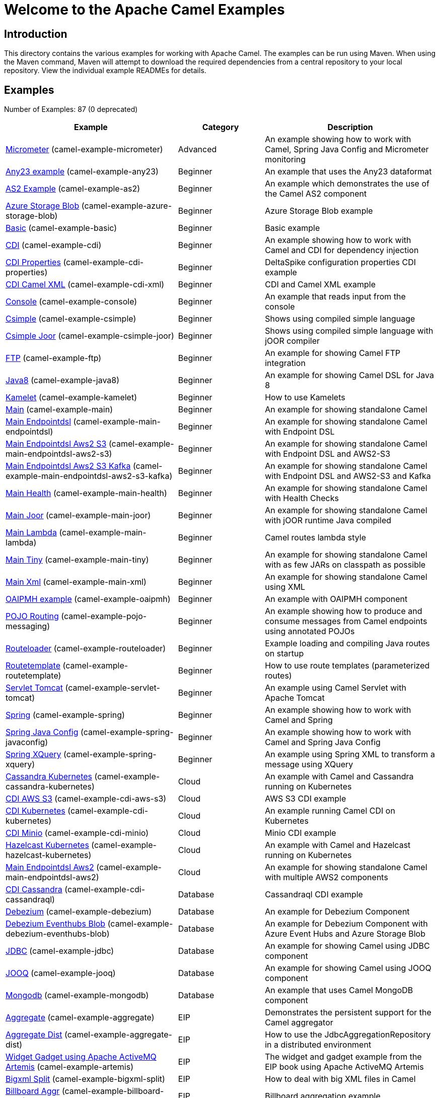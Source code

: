 = Welcome to the Apache Camel Examples

== Introduction

This directory contains the various examples for working with Apache
Camel. The examples can be run using Maven. When using the Maven
command, Maven will attempt to download the required dependencies from a
central repository to your local repository.
View the individual example READMEs for details.

== Examples

// examples: START
Number of Examples: 87 (0 deprecated)

[width="100%",cols="4,2,4",options="header"]
|===
| Example | Category | Description

| link:camel-example-micrometer/README.adoc[Micrometer] (camel-example-micrometer) | Advanced | An example showing how to work with Camel, Spring Java Config and Micrometer monitoring

| link:any23/README.adoc[Any23 example] (camel-example-any23) | Beginner | An example that uses the Any23 dataformat

| link:as2/README.adoc[AS2 Example] (camel-example-as2) | Beginner | An example which demonstrates the use of the Camel AS2 component

| link:azure-storage-blob/README.adoc[Azure Storage Blob] (camel-example-azure-storage-blob) | Beginner | Azure Storage Blob example

| link:basic/README.adoc[Basic] (camel-example-basic) | Beginner | Basic example

| link:cdi/README.adoc[CDI] (camel-example-cdi) | Beginner | An example showing how to work with Camel and CDI for dependency injection

| link:cdi-properties/README.adoc[CDI Properties] (camel-example-cdi-properties) | Beginner | DeltaSpike configuration properties CDI example

| link:cdi-xml/README.adoc[CDI Camel XML] (camel-example-cdi-xml) | Beginner | CDI and Camel XML example

| link:console/README.adoc[Console] (camel-example-console) | Beginner | An example that reads input from the console

| link:csimple/readme.adoc[Csimple] (camel-example-csimple) | Beginner | Shows using compiled simple language

| link:csimple-joor/readme.adoc[Csimple Joor] (camel-example-csimple-joor) | Beginner | Shows using compiled simple language with jOOR compiler

| link:camel-example-ftp/README[FTP] (camel-example-ftp) | Beginner | An example for showing Camel FTP integration

| link:camel-example-java8/README.adoc[Java8] (camel-example-java8) | Beginner | An example for showing Camel DSL for Java 8

| link:camel-example-kamelet/README.adoc[Kamelet] (camel-example-kamelet) | Beginner | How to use Kamelets

| link:camel-example-main/readme.adoc[Main] (camel-example-main) | Beginner | An example for showing standalone Camel

| link:camel-example-main-endpointdsl/readme.adoc[Main Endpointdsl] (camel-example-main-endpointdsl) | Beginner | An example for showing standalone Camel with Endpoint DSL

| link:camel-example-main-endpointdsl-aws2-s3/readme.adoc[Main Endpointdsl Aws2 S3] (camel-example-main-endpointdsl-aws2-s3) | Beginner | An example for showing standalone Camel with Endpoint DSL and AWS2-S3

| link:camel-example-main-endpointdsl-aws2-s3-kafka/readme.adoc[Main Endpointdsl Aws2 S3 Kafka] (camel-example-main-endpointdsl-aws2-s3-kafka) | Beginner | An example for showing standalone Camel with Endpoint DSL and AWS2-S3 and Kafka

| link:camel-example-main-health/readme.adoc[Main Health] (camel-example-main-health) | Beginner | An example for showing standalone Camel with Health Checks

| link:camel-example-main-joor/readme.adoc[Main Joor] (camel-example-main-joor) | Beginner | An example for showing standalone Camel with jOOR runtime Java compiled

| link:camel-example-main-lambda/readme.adoc[Main Lambda] (camel-example-main-lambda) | Beginner | Camel routes lambda style

| link:camel-example-main-tiny/readme.adoc[Main Tiny] (camel-example-main-tiny) | Beginner | An example for showing standalone Camel with as few JARs on classpath as possible

| link:camel-example-main-xml/readme.adoc[Main Xml] (camel-example-main-xml) | Beginner | An example for showing standalone Camel using XML

| link:camel-example-oaipmh/README.adoc[OAIPMH example] (camel-example-oaipmh) | Beginner | An example with OAIPMH component

| link:camel-example-pojo-messaging/README.adoc[POJO Routing] (camel-example-pojo-messaging) | Beginner | An example showing how to produce and consume messages from Camel endpoints using annotated POJOs
    

| link:camel-example-routeloader/readme.adoc[Routeloader] (camel-example-routeloader) | Beginner | Example loading and compiling Java routes on startup

| link:camel-example-routetemplate/readme.adoc[Routetemplate] (camel-example-routetemplate) | Beginner | How to use route templates (parameterized routes)

| link:camel-example-servlet-tomcat/README.adoc[Servlet Tomcat] (camel-example-servlet-tomcat) | Beginner | An example using Camel Servlet with Apache Tomcat

| link:camel-example-spring/README.adoc[Spring] (camel-example-spring) | Beginner | An example showing how to work with Camel and Spring

| link:camel-example-spring-javaconfig/README.adoc[Spring Java Config] (camel-example-spring-javaconfig) | Beginner | An example showing how to work with Camel and Spring Java Config

| link:camel-example-spring-xquery/README.adoc[Spring XQuery] (camel-example-spring-xquery) | Beginner | An example using Spring XML to transform a message using XQuery

| link:cassandra-kubernetes/README.adoc[Cassandra Kubernetes] (camel-example-cassandra-kubernetes) | Cloud | An example with Camel and Cassandra running on Kubernetes

| link:cdi-aws-s3/README.adoc[CDI AWS S3] (camel-example-cdi-aws-s3) | Cloud | AWS S3 CDI example

| link:cdi-kubernetes/README.adoc[CDI Kubernetes] (camel-example-cdi-kubernetes) | Cloud | An example running Camel CDI on Kubernetes

| link:cdi-minio/README.adoc[CDI Minio] (camel-example-cdi-minio) | Cloud | Minio CDI example

| link:camel-example-hazelcast-kubernetes/README.adoc[Hazelcast Kubernetes] (camel-example-hazelcast-kubernetes) | Cloud | An example with Camel and Hazelcast running on Kubernetes

| link:camel-example-main-endpointdsl-aws2/readme.md[Main Endpointdsl Aws2] (camel-example-main-endpointdsl-aws2) | Cloud | An example for showing standalone Camel with multiple AWS2 components

| link:cdi-cassandraql/README.adoc[CDI Cassandra] (camel-example-cdi-cassandraql) | Database | Cassandraql CDI example

| link:debezium/README.adoc[Debezium] (camel-example-debezium) | Database | An example for Debezium Component

| link:debezium-eventhubs-blob/README.adoc[Debezium Eventhubs Blob] (camel-example-debezium-eventhubs-blob) | Database | An example for Debezium Component with Azure Event Hubs and Azure Storage Blob

| link:camel-example-jdbc/README.adoc[JDBC] (camel-example-jdbc) | Database | An example for showing Camel using JDBC component

| link:camel-example-jooq/README.adoc[JOOQ] (camel-example-jooq) | Database | An example for showing Camel using JOOQ component

| link:camel-example-mongodb/README.adoc[Mongodb] (camel-example-mongodb) | Database | An example that uses Camel MongoDB component

| link:aggregate/README.adoc[Aggregate] (camel-example-aggregate) | EIP | Demonstrates the persistent support for the Camel aggregator

| link:aggregate-dist/README.adoc[Aggregate Dist] (camel-example-aggregate-dist) | EIP | How to use the JdbcAggregationRepository in a distributed environment

| link:artemis/README.adoc[Widget Gadget using Apache ActiveMQ Artemis] (camel-example-artemis) | EIP | The widget and gadget example from the EIP book using Apache ActiveMQ Artemis

| link:bigxml-split/README.adoc[Bigxml Split] (camel-example-bigxml-split) | EIP | How to deal with big XML files in Camel

| link:billboard-aggregate/README.adoc[Billboard Aggr] (camel-example-billboard-aggr) | EIP | Billboard aggregation example

| link:cafe/README.adoc[Cafe] (camel-example-cafe) | EIP | A cafe example showing how to work with Camel

| link:cafe-endpointdsl/README.adoc[Cafe Endpointdsl] (camel-example-cafe-endpointdsl) | EIP | A cafe example showing how to work with Camel and the Endpoint DSL

| link:camel-example-loadbalancing/readme.md[Load Balancing] (camel-example-loadbalancing) | EIP | An example that demonstrate load balancing messaging with mina servers (TCP/IP)

| link:camel-example-loan-broker-cxf/README.adoc[Loan Broker WebService] (camel-example-loan-broker-cxf) | EIP | An example that shows the EIP's loan broker demo

| link:camel-example-loan-broker-jms/README.adoc[Loan Broker JMS] (camel-example-loan-broker-jms) | EIP | An example that shows the EIP's loan broker demo using JMS

| link:camel-example-route-throttling/readme.md[Route Throttling] (camel-example-route-throttling) | EIP | A client-server example using JMS transport where we on the server side can throttle the Camel
        route dynamically based on the flow of messages
    

| link:camel-example-widget-gadget-cdi/README.adoc[Widget Gadget CDI] (camel-example-widget-gadget-cdi) | EIP | The widget and gadget example from the EIP book

| link:camel-example-widget-gadget-java/README.adoc[Widget Gadget Java] (camel-example-widget-gadget-java) | EIP | The widget and gadget example from the EIP book

| link:camel-example-widget-gadget-xml/README.adoc[Widget Gadget XML] (camel-example-widget-gadget-xml) | EIP | The widget and gadget example from the EIP book

| link:fhir/README.adoc[FHIR] (camel-example-fhir) | Health Care | An example running Camel FHIR using Camel CDI

| link:camel-example-transformer-cdi/README.adoc[Transformer CDI] (camel-example-transformer-cdi) | Input/Output Type Contract | An example demonstrating declarative transformation along data type declaration using Java DSL and CDI
    

| link:camel-example-transformer-demo/README.adoc[Transformer and Validator Spring XML] (camel-example-transformer-demo) | Input/Output Type Contract | An example demonstrating declarative transformation and validation along data type declaration using
        Spring DSL
    

| link:cdi-metrics/README.adoc[CDI Metrics] (camel-example-cdi-metrics) | Management and Monitoring | Dropwizard Metrics CDI example

| link:camel-example-flight-recorder/README.adoc[Flight Recorder] (camel-example-flight-recorder) | Management and Monitoring | Diagnosing Camel with Java Flight Recorder

| link:camel-example-jmx/README.adoc[JMX] (camel-example-jmx) | Management and Monitoring | An example showing how to work with Camel and JMX

| link:camel-example-management/README.adoc[Management] (camel-example-management) | Management and Monitoring | An example for showing Camel JMX management

| link:camel-example-splunk/README.adoc[Splunk] (camel-example-splunk) | Management and Monitoring | An example using Splunk

| link:activemq-tomcat/README.adoc[ActiveMQ Tomcat] (camel-example-activemq-tomcat) | Messaging | An example using ActiveMQ Broker and Camel with Apache Tomcat

| link:artemis-large-messages/README.adoc[Artemis Large Messages] (camel-example-artemis-large-messages) | Messaging | Demonstrates sending large messages (handles GBs in size) between Apache Camel and ActiveMQ Artemis in
        streaming mode
    

| link:camel-example-jms-file/README.adoc[JMS-File] (camel-example-jms-file) | Messaging | An example that persists messages from JMS to files

| link:camel-example-kafka/README.adoc[Kafka] (camel-example-kafka) | Messaging | An example for Kafka

| link:camel-example-main-artemis/readme.adoc[Main Artemis] (camel-example-main-artemis) | Messaging | An example for showing standalone Camel with ActiveMQ Artemis

| link:camel-example-netty-custom-correlation/readme.adoc[Netty Custom Correlation] (camel-example-netty-custom-correlation) | Messaging | An example for showing Camel Netty with custom codec and correlation id

| link:camel-example-spring-pulsar/README.adoc[Spring Pulsar] (camel-example-spring-pulsar) | Messaging | An example using Spring XML to talk to the Pulsar server from different kind of client techniques

| link:camel-example-vertx-kafka/README.adoc[Vertx Kafka] (camel-example-vertx-kafka) | Messaging | An example for Vertx Kafka

| link:camel-example-kotlin/README.adoc[Kotlin] (camel-example-kotlin) | Other Languages | A Camel route using Kotlin

| link:camel-example-reactive-executor-vertx/readme.adoc[Reactive Executor Vertx] (camel-example-reactive-executor-vertx) | Reactive | An example for showing using VertX as reactive executor with standalone Camel

| link:cdi-rest-servlet/README.adoc[CDI Rest] (camel-example-cdi-rest-servlet) | Rest | Rest DSL using Servlet with CDI example

| link:camel-example-openapi-cdi/README.adoc[OpenApi CDI] (camel-example-openapi-cdi) | Rest | An example using REST DSL and OpenApi Java with CDI

| link:camel-example-swagger-cdi/README.adoc[Swagger CDI] (camel-example-swagger-cdi) | Rest | An example using REST DSL and Swagger Java with CDI

| link:camel-example-spring-security/README.adoc[Spring Security] (camel-example-spring-security) | Security | An example showing how to work with Camel and Spring Security

| link:camel-example-salesforce-consumer/README.adoc[Salesforce Consumer] (camel-example-salesforce-consumer) | Social | An example that uses Salesforce Rest Streaming API

| link:camel-example-telegram/README.adoc[Telegram] (camel-example-telegram) | Social | An example that uses Telegram API

| link:camel-example-twitter-websocket/README.adoc[Twitter Websocket] (camel-example-twitter-websocket) | Social | An example that pushes new tweets to a web page using web-socket

| link:cdi-test/README.adoc[CDI Test] (camel-example-cdi-test) | Testing | An example illustrating Camel CDI testing features

| link:cxf/README.adoc[CXF] (camel-example-cxf) | WebService | An example which demonstrates the use of the Camel CXF component

| link:cxf-proxy/README.adoc[CXF Proxy] (camel-example-cxf-proxy) | WebService | An example which uses Camel to proxy a web service

| link:cxf-tomcat/README.adoc[CXF Tomcat] (camel-example-cxf-tomcat) | WebService | An example using Camel CXF (code first) with Apache Tomcat

| link:camel-example-spring-ws/README.adoc[Spring WebService] (camel-example-spring-ws) | WebService | An example showing how to work with Camel and Spring Web Services
|===
// examples: END

== Help and contributions

If you hit any problem using Camel or have some feedback, 
then please https://camel.apache.org/support.html[let us know].

We also love contributors, 
so https://camel.apache.org/contributing.html[get involved] :-)

The Camel riders!
